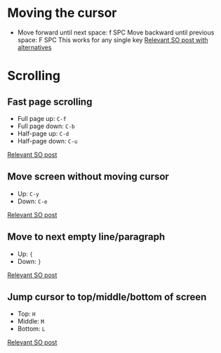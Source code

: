 * Moving the cursor

- Move forward until next space: f SPC
  Move backward until previous space: F SPC
  This works for any single key
  [[https://stackoverflow.com/questions/5432837/jump-to-next-white-space][Relevant SO post with alternatives]]


* Scrolling

** Fast page scrolling

- Full page up: ~C-f~
- Full page down: ~C-b~
- Half-page up: ~C-d~
- Half-page down: ~C-u~

[[https://stackoverflow.com/questions/54007300/how-to-scroll-faster-in-vim][Relevant SO post]]

** Move screen without moving cursor

- Up: ~C-y~
- Down: ~C-e~

[[https://stackoverflow.com/questions/54007300/how-to-scroll-faster-in-vim][Relevant SO post]]

** Move to next empty line/paragraph

- Up: ~{~
- Down: ~}~

[[https://stackoverflow.com/questions/54007300/how-to-scroll-faster-in-vim][Relevant SO post]]

** Jump cursor to top/middle/bottom of screen

- Top: ~H~
- Middle: ~M~
- Bottom: ~L~

[[https://stackoverflow.com/questions/54007300/how-to-scroll-faster-in-vim][Relevant SO post]]
